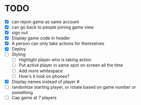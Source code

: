 * TODO
- [X] can rejoin game as same account
- [X] can go back to people joining game view
- [X] sign out
- [X] Display game code in header
- [X] A person can only take actions for themselves
- [X] Deploy
- [ ] Styling
  - [ ] Highlight player who is taking action
  - [ ] Put active player in same spot on screen all the time
  - [ ] Add more whitespace
  - [ ] How's it look on phones?
- [X] Display names instead of player #
- [ ] randomize starting player, or rotate based on game number or something  
- [ ] Cap game at 7 players

